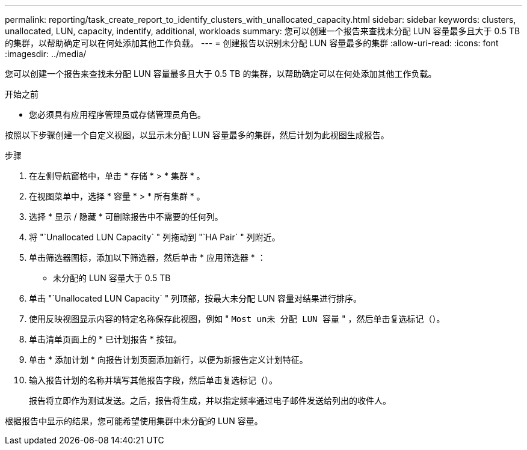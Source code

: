 ---
permalink: reporting/task_create_report_to_identify_clusters_with_unallocated_capacity.html 
sidebar: sidebar 
keywords: clusters, unallocated, LUN, capacity, indentify, additional, workloads 
summary: 您可以创建一个报告来查找未分配 LUN 容量最多且大于 0.5 TB 的集群，以帮助确定可以在何处添加其他工作负载。 
---
= 创建报告以识别未分配 LUN 容量最多的集群
:allow-uri-read: 
:icons: font
:imagesdir: ../media/


[role="lead"]
您可以创建一个报告来查找未分配 LUN 容量最多且大于 0.5 TB 的集群，以帮助确定可以在何处添加其他工作负载。

.开始之前
* 您必须具有应用程序管理员或存储管理员角色。


按照以下步骤创建一个自定义视图，以显示未分配 LUN 容量最多的集群，然后计划为此视图生成报告。

.步骤
. 在左侧导航窗格中，单击 * 存储 * > * 集群 * 。
. 在视图菜单中，选择 * 容量 * > * 所有集群 * 。
. 选择 * 显示 / 隐藏 * 可删除报告中不需要的任何列。
. 将 "`Unallocated LUN Capacity` " 列拖动到 "`HA Pair` " 列附近。
. 单击筛选器图标，添加以下筛选器，然后单击 * 应用筛选器 * ：
+
** 未分配的 LUN 容量大于 0.5 TB


. 单击 "`Unallocated LUN Capacity` " 列顶部，按最大未分配 LUN 容量对结果进行排序。
. 使用反映视图显示内容的特定名称保存此视图，例如 " `Most un未 分配 LUN 容量` " ，然后单击复选标记（image:../media/blue_check.gif[""]）。
. 单击清单页面上的 * 已计划报告 * 按钮。
. 单击 * 添加计划 * 向报告计划页面添加新行，以便为新报告定义计划特征。
. 输入报告计划的名称并填写其他报告字段，然后单击复选标记（image:../media/blue_check.gif[""]）。
+
报告将立即作为测试发送。之后，报告将生成，并以指定频率通过电子邮件发送给列出的收件人。



根据报告中显示的结果，您可能希望使用集群中未分配的 LUN 容量。
